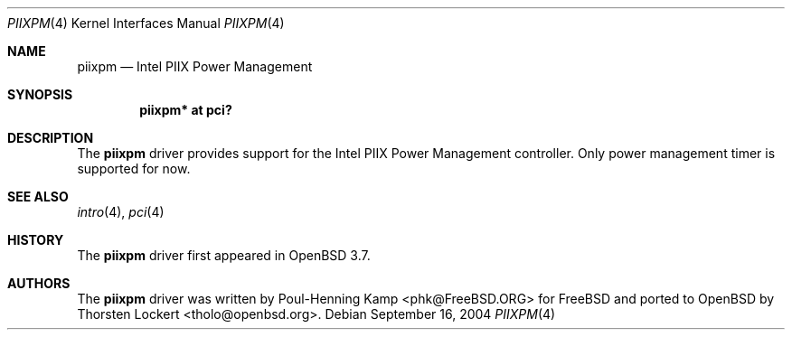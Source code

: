 .\"	$OpenBSD: piixpm.4,v 1.1 2004/09/16 08:20:18 grange Exp $
.\"
.\" Copyright (c) 2004 Alexander Yurchenko <grange@openbsd.org>
.\"
.\" Permission to use, copy, modify, and distribute this software for any
.\" purpose with or without fee is hereby granted, provided that the above
.\" copyright notice and this permission notice appear in all copies.
.\"
.\" THE SOFTWARE IS PROVIDED "AS IS" AND THE AUTHOR DISCLAIMS ALL WARRANTIES
.\" WITH REGARD TO THIS SOFTWARE INCLUDING ALL IMPLIED WARRANTIES OF
.\" MERCHANTABILITY AND FITNESS. IN NO EVENT SHALL THE AUTHOR BE LIABLE FOR
.\" ANY SPECIAL, DIRECT, INDIRECT, OR CONSEQUENTIAL DAMAGES OR ANY DAMAGES
.\" WHATSOEVER RESULTING FROM LOSS OF USE, DATA OR PROFITS, WHETHER IN AN
.\" ACTION OF CONTRACT, NEGLIGENCE OR OTHER TORTIOUS ACTION, ARISING OUT OF
.\" OR IN CONNECTION WITH THE USE OR PERFORMANCE OF THIS SOFTWARE.
.\"
.Dd September 16, 2004
.Dt PIIXPM 4
.Os
.Sh NAME
.Nm piixpm
.Nd Intel PIIX Power Management
.Sh SYNOPSIS
.Cd "piixpm* at pci?"
.Sh DESCRIPTION
The
.Nm
driver provides support for the Intel PIIX Power Management controller.
Only power management timer is supported for now.
.Sh SEE ALSO
.Xr intro 4 ,
.Xr pci 4
.Sh HISTORY
The
.Nm
driver first appeared in
.Ox 3.7 .
.Sh AUTHORS
The
.Nm
driver was written by
.An Poul-Henning Kamp Aq phk@FreeBSD.ORG
for
.Fx
and ported to
.Ox
by
.An Thorsten Lockert Aq tholo@openbsd.org .
